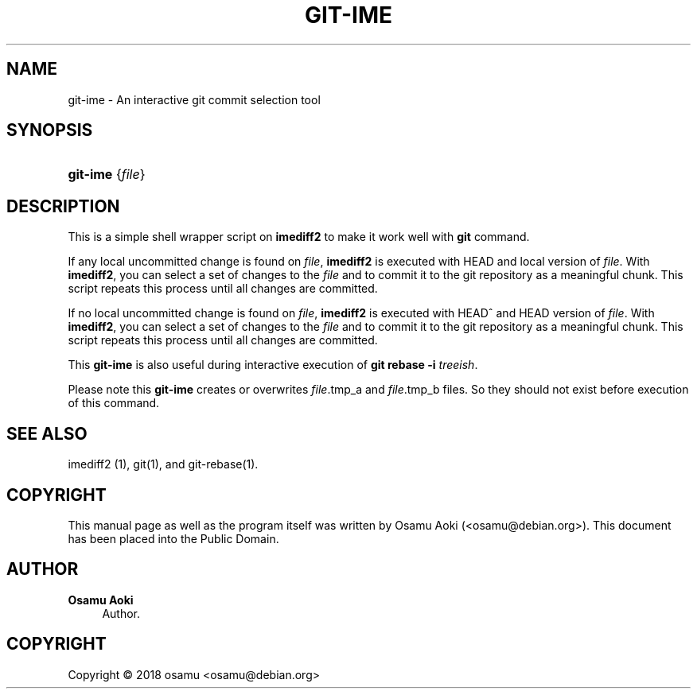 '\" t
.\"     Title: git-ime
.\"    Author: Osamu Aoki
.\" Generator: DocBook XSL Stylesheets v1.79.1 <http://docbook.sf.net/>
.\"      Date: 2018-10-17
.\"    Manual: git-ime User Manual
.\"    Source: git-ime
.\"  Language: English
.\"
.TH "GIT\-IME" "1" "2018\-10\-17" "git-ime" "git-ime User Manual"
.\" -----------------------------------------------------------------
.\" * Define some portability stuff
.\" -----------------------------------------------------------------
.\" ~~~~~~~~~~~~~~~~~~~~~~~~~~~~~~~~~~~~~~~~~~~~~~~~~~~~~~~~~~~~~~~~~
.\" http://bugs.debian.org/507673
.\" http://lists.gnu.org/archive/html/groff/2009-02/msg00013.html
.\" ~~~~~~~~~~~~~~~~~~~~~~~~~~~~~~~~~~~~~~~~~~~~~~~~~~~~~~~~~~~~~~~~~
.ie \n(.g .ds Aq \(aq
.el       .ds Aq '
.\" -----------------------------------------------------------------
.\" * set default formatting
.\" -----------------------------------------------------------------
.\" disable hyphenation
.nh
.\" disable justification (adjust text to left margin only)
.ad l
.\" -----------------------------------------------------------------
.\" * MAIN CONTENT STARTS HERE *
.\" -----------------------------------------------------------------
.SH "NAME"
git-ime \- An interactive git commit selection tool
.SH "SYNOPSIS"
.HP \w'\fBgit\-ime\fR\ 'u
\fBgit\-ime\fR {\fIfile\fR}
.SH "DESCRIPTION"
.PP
This is a simple shell wrapper script on
\fBimediff2\fR
to make it work well with
\fBgit\fR
command\&.
.PP
If any local uncommitted change is found on
\fIfile\fR,
\fBimediff2\fR
is executed with HEAD and local version of
\fIfile\fR\&. With
\fBimediff2\fR, you can select a set of changes to the
\fIfile\fR
and to commit it to the git repository as a meaningful chunk\&. This script repeats this process until all changes are committed\&.
.PP
If no local uncommitted change is found on
\fIfile\fR,
\fBimediff2\fR
is executed with HEAD^ and HEAD version of
\fIfile\fR\&. With
\fBimediff2\fR, you can select a set of changes to the
\fIfile\fR
and to commit it to the git repository as a meaningful chunk\&. This script repeats this process until all changes are committed\&.
.PP
This
\fBgit\-ime\fR
is also useful during interactive execution of
\fBgit rebase \-i \fR\fB\fItreeish\fR\fR\&.
.PP
Please note this
\fBgit\-ime\fR
creates or overwrites
\fIfile\fR\&.tmp_a and
\fIfile\fR\&.tmp_b files\&. So they should not exist before execution of this command\&.
.SH "SEE ALSO"
.PP
imediff2 (1), git(1), and git\-rebase(1)\&.
.SH "COPYRIGHT"
.PP
This manual page as well as the program itself was written by
Osamu Aoki
(<osamu@debian\&.org>)\&. This document has been placed into the Public Domain\&.
.SH "AUTHOR"
.PP
\fBOsamu Aoki\fR
.RS 4
Author.
.RE
.SH "COPYRIGHT"
.br
Copyright \(co 2018 osamu <osamu@debian\&.org>
.br
